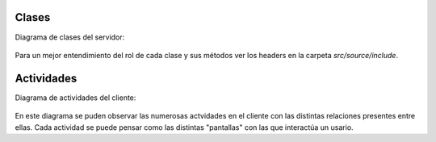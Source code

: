 .. index:: Clases y Actividades

Clases
************

Diagrama de clases del servidor:

.. figure::  images/DiagramaClases.png
   :target:  ../_images/DiagramaClases.png
   :align:   center

Para un mejor entendimiento del rol de cada clase y sus métodos ver los headers en la carpeta *src/source/include*.

Actividades
************

Diagrama de actividades del cliente: 

.. figure::  images/DiaActivities.jpg
   :target:  ../_images/DiaActivities.jpg
   :align:   center

En este diagrama se puden observar las numerosas actvidades en el cliente con las distintas relaciones presentes entre ellas. Cada actividad se puede pensar como las distintas "pantallas" con las que interactúa un usario. 
